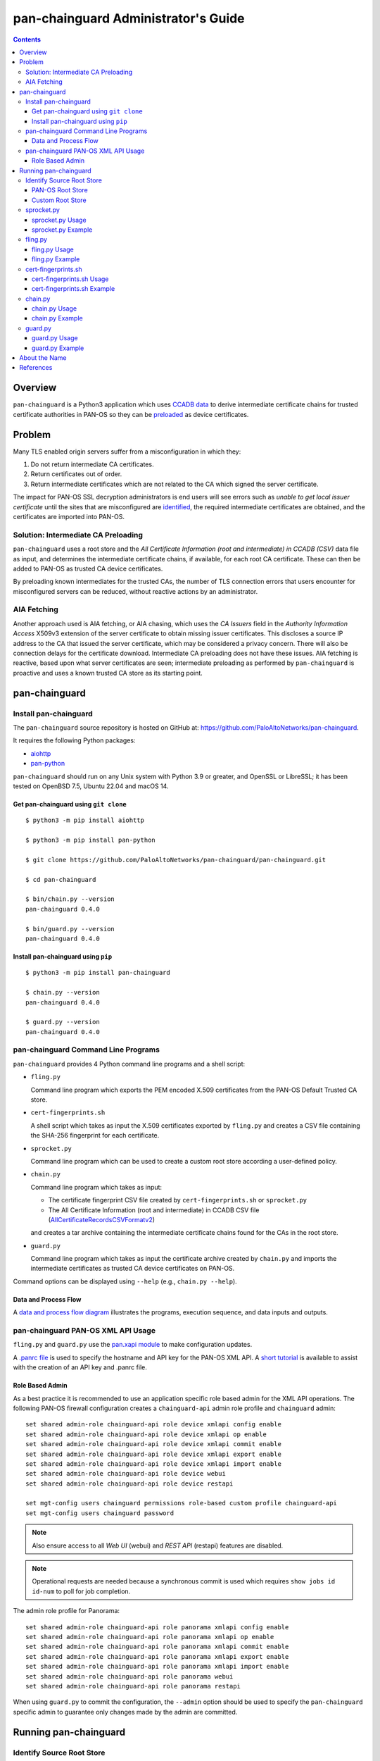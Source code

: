 ..
 Copyright (c) 2024 Palo Alto Networks, Inc.

 Permission to use, copy, modify, and distribute this software for any
 purpose with or without fee is hereby granted, provided that the above
 copyright notice and this permission notice appear in all copies.

 THE SOFTWARE IS PROVIDED "AS IS" AND THE AUTHOR DISCLAIMS ALL WARRANTIES
 WITH REGARD TO THIS SOFTWARE INCLUDING ALL IMPLIED WARRANTIES OF
 MERCHANTABILITY AND FITNESS. IN NO EVENT SHALL THE AUTHOR BE LIABLE FOR
 ANY SPECIAL, DIRECT, INDIRECT, OR CONSEQUENTIAL DAMAGES OR ANY DAMAGES
 WHATSOEVER RESULTING FROM LOSS OF USE, DATA OR PROFITS, WHETHER IN AN
 ACTION OF CONTRACT, NEGLIGENCE OR OTHER TORTIOUS ACTION, ARISING OUT OF
 OR IN CONNECTION WITH THE USE OR PERFORMANCE OF THIS SOFTWARE.

pan-chainguard Administrator's Guide
====================================

.. contents::

Overview
--------

``pan-chainguard`` is a Python3 application which uses
`CCADB data
<https://www.ccadb.org/resources>`_
to derive intermediate certificate chains for trusted
certificate authorities in PAN-OS so they can be
`preloaded
<https://wiki.mozilla.org/Security/CryptoEngineering/Intermediate_Preloading>`_
as device certificates.

Problem
-------

Many TLS enabled origin servers suffer from a misconfiguration in
which they:

#. Do not return intermediate CA certificates.
#. Return certificates out of order.
#. Return intermediate certificates which are not related to the CA
   which signed the server certificate.

The impact for PAN-OS SSL decryption administrators is end users will
see errors such as *unable to get local issuer certificate* until the
sites that are misconfigured are
`identified
<https://docs.paloaltonetworks.com/pan-os/11-1/pan-os-admin/decryption/troubleshoot-and-monitor-decryption/decryption-logs/repair-incomplete-certificate-chains>`_,
the required intermediate certificates are obtained, and the
certificates are imported into PAN-OS.

Solution: Intermediate CA Preloading
~~~~~~~~~~~~~~~~~~~~~~~~~~~~~~~~~~~~

``pan-chainguard`` uses a root store and the
*All Certificate Information (root and intermediate) in CCADB (CSV)*
data file as input, and determines the intermediate certificate
chains, if available, for each root CA certificate.  These can then be
added to PAN-OS as trusted CA device certificates.

By preloading known intermediates for the trusted CAs, the number of
TLS connection errors that users encounter for misconfigured servers
can be reduced, without reactive actions by an administrator.

AIA Fetching
~~~~~~~~~~~~

Another approach used is AIA fetching, or AIA chasing, which uses the
*CA Issuers* field in the *Authority Information Access* X509v3
extension of the server certificate to obtain missing issuer
certificates.  This discloses a source IP address to the CA that
issued the server certificate, which may be considered a privacy
concern.  There will also be connection delays for the certificate
download.  Intermediate CA preloading does not have these issues.  AIA
fetching is reactive, based upon what server certificates are seen;
intermediate preloading as performed by ``pan-chainguard`` is
proactive and uses a known trusted CA store as its starting point.

pan-chainguard
--------------

Install pan-chainguard
~~~~~~~~~~~~~~~~~~~~~~

The ``pan-chainguard`` source repository is hosted on GitHub at:
`https://github.com/PaloAltoNetworks/pan-chainguard
<https://github.com/PaloAltoNetworks/pan-chainguard>`_.

It requires the following Python packages:

+ `aiohttp <https://github.com/aio-libs/aiohttp>`_
+ `pan-python <https://github.com/kevinsteves/pan-python>`_

``pan-chainguard`` should run on any Unix system with Python 3.9 or
greater, and OpenSSL or LibreSSL; it has been tested on OpenBSD 7.5,
Ubuntu 22.04 and macOS 14.

Get pan-chainguard using ``git clone``
......................................

::

  $ python3 -m pip install aiohttp

  $ python3 -m pip install pan-python

  $ git clone https://github.com/PaloAltoNetworks/pan-chainguard/pan-chainguard.git

  $ cd pan-chainguard

  $ bin/chain.py --version
  pan-chainguard 0.4.0

  $ bin/guard.py --version
  pan-chainguard 0.4.0

Install pan-chainguard using ``pip``
....................................

::

  $ python3 -m pip install pan-chainguard

  $ chain.py --version
  pan-chainguard 0.4.0

  $ guard.py --version
  pan-chainguard 0.4.0

pan-chainguard Command Line Programs
~~~~~~~~~~~~~~~~~~~~~~~~~~~~~~~~~~~~

``pan-chainguard`` provides 4 Python command line programs and a shell
script:

- ``fling.py``

  Command line program which exports the PEM encoded X.509
  certificates from the PAN-OS Default Trusted CA store.

- ``cert-fingerprints.sh``

  A shell script which takes as input the X.509 certificates
  exported by ``fling.py`` and creates a CSV file containing
  the SHA-256 fingerprint for each certificate.

- ``sprocket.py``

  Command line program which can be used to create a custom root store
  according a user-defined policy.

- ``chain.py``

  Command line program which takes as input:

  + The certificate fingerprint CSV file created by
    ``cert-fingerprints.sh`` or ``sprocket.py``

  + The All Certificate Information (root and
    intermediate) in CCADB CSV file (`AllCertificateRecordsCSVFormatv2
    <https://www.ccadb.org/resources>`_)

  and creates a tar archive containing the intermediate certificate
  chains found for the CAs in the root store.

- ``guard.py``

  Command line program which takes as input the certificate archive
  created by ``chain.py`` and imports the intermediate certificates as
  trusted CA device certificates on PAN-OS.

Command options can be displayed using ``--help`` (e.g.,
``chain.py --help``).

Data and Process Flow
.....................

A `data and process flow diagram
<https://github.com/PaloAltoNetworks/pan-chainguard/blob/main/doc/links.md>`_
illustrates the programs, execution sequence, and data inputs and
outputs.

pan-chainguard PAN-OS XML API Usage
~~~~~~~~~~~~~~~~~~~~~~~~~~~~~~~~~~~

``fling.py`` and ``guard.py`` use the `pan.xapi module
<https://github.com/kevinsteves/pan-python/blob/master/doc/pan.xapi.rst>`_
to make configuration updates.

A `.panrc file
<https://github.com/kevinsteves/pan-python/blob/master/doc/panrc.rst>`_
is used to specify the hostname and API key for the PAN-OS XML API.
A `short tutorial
<http://api-lab.paloaltonetworks.com/keygen.html>`_ is available
to assist with the creation of an API key and .panrc file.

Role Based Admin
................

As a best practice it is recommended to use an application specific
role based admin for the XML API operations.  The following PAN-OS
firewall configuration creates a ``chainguard-api`` admin role profile
and ``chainguard`` admin::

   set shared admin-role chainguard-api role device xmlapi config enable
   set shared admin-role chainguard-api role device xmlapi op enable
   set shared admin-role chainguard-api role device xmlapi commit enable
   set shared admin-role chainguard-api role device xmlapi export enable
   set shared admin-role chainguard-api role device xmlapi import enable
   set shared admin-role chainguard-api role device webui
   set shared admin-role chainguard-api role device restapi

   set mgt-config users chainguard permissions role-based custom profile chainguard-api
   set mgt-config users chainguard password

.. note:: Also ensure access to all *Web UI* (webui) and *REST API*
          (restapi) features are disabled.

.. note:: Operational requests are needed because a synchronous commit
	  is used which requires ``show jobs id id-num`` to poll for
	  job completion.

The admin role profile for Panorama::

   set shared admin-role chainguard-api role panorama xmlapi config enable
   set shared admin-role chainguard-api role panorama xmlapi op enable
   set shared admin-role chainguard-api role panorama xmlapi commit enable
   set shared admin-role chainguard-api role panorama xmlapi export enable
   set shared admin-role chainguard-api role panorama xmlapi import enable
   set shared admin-role chainguard-api role panorama webui
   set shared admin-role chainguard-api role panorama restapi

When using ``guard.py`` to commit the configuration, the ``--admin``
option should be used to specify the ``pan-chainguard`` specific admin
to guarantee only changes made by the admin are committed.

Running pan-chainguard
----------------------

Identify Source Root Store
~~~~~~~~~~~~~~~~~~~~~~~~~~

``pan-chainguard`` can use a root store from PAN-OS or a custom
root store as input.

PAN-OS Root Store
.................

The PAN-OS root store (*Default Trusted Certificate Authorities*) is
updated as part of a PAN-OS major software releases; it is not
currently managed by content updates.

The root store was updated for PAN-OS 10.0, which was released in
July 2020.  All 10.x.x releases contain the same root store (10.0.x,
10.1.x and 10.2.x).

The root store was updated for PAN-OS 11.0, which was released in
November 2022.  All 11.x.x releases contain the same root store
(11.0.x, 11.1.x and 11.2.x).

To use a PAN-OS root store, run the ``fling.py`` program as described
below.

Custom Root Store
.................

You can create a custom root store, using one or more of the
major vendor root stores, which are managed by their CA certificate
program:

+ `Mozilla <https://wiki.mozilla.org/CA>`_
+ `Apple <https://www.apple.com/certificateauthority/ca_program.html>`_
+ `Microsoft <https://aka.ms/RootCert>`_
+ `Google Chrome <https://g.co/chrome/root-policy>`_

To use a custom root store, run the ``sprocket.py`` program as
described below.

sprocket.py
~~~~~~~~~~~

``sprocket.py`` is used to create a customised root store using the
following policy attributes:

#. Source vendor root store (one or more)

   + mozilla (default)
   + apple
   + microsoft
   + google

#. Set operation to use when combining multiple source sets

   + union - set of elements which are in any (default)
   + intersection - set of elements which are in all

#. `Derived Trust Bits <https://www.ccadb.org/cas/fields#formula-fields>`_
   field from CCADB

   + CLIENT_AUTHENTICATION
   + CODE_SIGNING
   + DOCUMENT_SIGNING
   + OCSP_SIGNING
   + SECURE_EMAIL
   + SERVER_AUTHENTICATION
   + TIME_STAMPING

The root store policy is specified as a JSON object; the default is:

::

   {
       "sources": ["mozilla"],
       "operation": "union",
       "trust_bits": []
   }

The following example can be used to specify a root store with
**mozilla** and **google** sources and trust bits of
**SERVER_AUTHENTICATION**:

::

   {
       "sources": ["mozilla", "google"],
       "operation": "union",
       "trust_bits": ["SERVER_AUTHENTICATION"]
   }

sprocket.py Usage
.................

::

   $ bin/sprocket.py --help
   usage: sprocket.py [options]

   create custom root store from CCADB

   options:
     -h, --help            show this help message and exit
     -c PATH, --ccadb PATH
                           CCADB AllCertificateRecordsCSVFormatv2 CSV path
     -f PATH, --fingerprints PATH
                           root store fingerprints CSV path
     --policy JSON         JSON policy object path or string
     --stats               print source stats
     --verbose             enable verbosity
     --debug {0,1,2,3}     enable debug
     --version             display version

sprocket.py Example
...................

The CCADB ``AllCertificateRecordsCSVFormatv2`` CSV file needs to be
downloaded before running ``sprocket.py``.

::

   $ pwd
   /home/ksteves/git/pan-chainguard

   $ cd tmp

   $ curl -sOJ  https://ccadb.my.salesforce-sites.com/ccadb/AllCertificateRecordsCSVFormatv2

   $ ls -lh AllCertificateRecordsReport.csv
   -rw-r--r--  1 ksteves  ksteves   7.1M Jul 14 10:39 AllCertificateRecordsReport.csv

   $ cd ..

   $ bin/sprocket.py --verbose --ccadb tmp/AllCertificateRecordsReport.csv \
   > --fingerprints tmp/cert-fingerprints2.csv
   policy: {'sources': ['mozilla'], 'operation': 'union', 'trust_bits': []}
   mozilla: 171 total certificates

fling.py
~~~~~~~~

Use ``fling.py`` to export a PAN-OS root store.

fling.py Usage
..............

::

   $ bin/fling.py --help
   usage: fling.py [options]

   export PAN-OS trusted CAs

   options:
     -h, --help          show this help message and exit
     --tag TAG, -t TAG   .panrc tagname
     --certs PATH        PAN-OS trusted CAs archive path (default: root-store.tgz)
     --xdebug {0,1,2,3}  pan.xapi debug
     --verbose           enable verbosity
     --debug {0,1,2,3}   enable debug
     --version           display version

fling.py Example
................

::

   $ pwd
   /home/ksteves/git/pan-chainguard

   $ mkdir -p tmp/root-store

   $ bin/fling.py --tag pa-460-chainguard --certs tmp/root-store/root-store.tgz
   Exported 293 PAN-OS trusted CAs to tmp/root-store/root-store.tgz

   $ cd tmp/root-store/
   $ tar xzf root-store.tgz
   $ ls -1 | head
   0001_Hellenic_Academic_and_Research_Institutions_RootCA_2011.cer
   0003_USERTrust_ECC_Certification_Authority.cer
   0004_CHAMBERS_OF_COMMERCE_ROOT_-_2016.cer
   0008_VRK_Gov._Root_CA.cer
   0012_Hellenic_Academic_and_Research_Institutions_RootCA_2015.cer
   0013_SZAFIR_ROOT_CA.cer
   0014_EE_Certification_Centre_Root_CA.cer
   0016_ePKI_Root_Certification_Authority.cer
   0017_thawte_Primary_Root_CA_-_G2.cer
   0019_GeoTrust_Universal_CA_2.cer

cert-fingerprints.sh
~~~~~~~~~~~~~~~~~~~~

Run ``cert-fingerprints.sh`` if you use ``fling.py`` to export the root
store from PAN-OS.

cert-fingerprints.sh Usage
..........................

::

   $ bin/cert-fingerprints.sh --help
   usage: cert-fingerprints.sh cert-directory

cert-fingerprints.sh Example
............................

::

   $ pwd
   /home/ksteves/git/pan-chainguard

   $ bin/cert-fingerprints.sh tmp/root-store > tmp/cert-fingerprints.csv

   $ head tmp/cert-fingerprints.csv
   "filename","sha256"
   "0001_Hellenic_Academic_and_Research_Institutions_RootCA_2011.cer","BC104F15A48BE709DCA542A7E1D4B9DF6F054527E802EAA92D595444258AFE71"
   "0003_USERTrust_ECC_Certification_Authority.cer","4FF460D54B9C86DABFBCFC5712E0400D2BED3FBC4D4FBDAA86E06ADCD2A9AD7A"
   "0004_CHAMBERS_OF_COMMERCE_ROOT_-_2016.cer","04F1BEC36951BC1454A904CE32890C5DA3CDE1356B7900F6E62DFA2041EBAD51"
   "0008_VRK_Gov._Root_CA.cer","F008733EC500DC498763CC9264C6FCEA40EC22000E927D053CE9C90BFA046CB2"
   "0012_Hellenic_Academic_and_Research_Institutions_RootCA_2015.cer","A040929A02CE53B4ACF4F2FFC6981CE4496F755E6D45FE0B2A692BCD52523F36"
   "0013_SZAFIR_ROOT_CA.cer","FABCF5197CDD7F458AC33832D3284021DB2425FD6BEA7A2E69B7486E8F51F9CC"
   "0014_EE_Certification_Centre_Root_CA.cer","3E84BA4342908516E77573C0992F0979CA084E4685681FF195CCBA8A229B8A76"
   "0016_ePKI_Root_Certification_Authority.cer","C0A6F4DC63A24BFDCF54EF2A6A082A0A72DE35803E2FF5FF527AE5D87206DFD5"
   "0017_thawte_Primary_Root_CA_-_G2.cer","A4310D50AF18A6447190372A86AFAF8B951FFB431D837F1E5688B45971ED1557"

chain.py
~~~~~~~~

chain.py Usage
..............

::

   $ bin/chain.py --help
   usage: chain.py [options]

   generate intermediate CAs to preload

   options:
     -h, --help            show this help message and exit
     -c PATH, --ccadb PATH
                           CCADB AllCertificateRecordsCSVFormatv2 CSV path
     -f PATH, --fingerprints PATH
                           root CAs fingerprints CSV path
     --certs PATH          certificate archive path (default: certificates.tgz)
     --roots               also download root CAs
     --verbose             enable verbosity
     --debug {0,1,2,3}     enable debug
     --version             display version

chain.py Example
................

The CCADB ``AllCertificateRecordsCSVFormatv2`` CSV file needs to be
downloaded before running ``chain.py``.  If you downloaded it previously
to run ``sprocket.py`` you do not need to download it again.

``chain.py`` is the most time consuming part of the process, because
it downloads all required intermediate certificates, and optionally
the root certificates, using the `crt.sh API <https://crt.sh/>`_,
which is slow.

``chain.py`` implements concurrent API requests using asyncio, however
the server throttles response times in addition to returning "429 Too
many requests" response status when too many concurrent requests are
performed.  Timeout, connection and response content errors have also
been observed, and when seen will be retried up to 4 times.

The intermediate certificate archive only needs to be created
periodically, and then can be used by ``guard.py`` to update
the certificates on multiple PAN-OS instances with the same major
version.

When using a custom root store, specify the ``--roots`` option to
also download the root CA certificates.

::

   $ pwd
   /home/ksteves/git/pan-chainguard

   $ cd tmp

   $ curl -sOJ  https://ccadb.my.salesforce-sites.com/ccadb/AllCertificateRecordsCSVFormatv2

   $ ls -lh AllCertificateRecordsReport.csv
   -rw-r--r--  1 ksteves  ksteves   7.1M Jul 14 10:39 AllCertificateRecordsReport.csv

   $ cd ..

   $ bin/chain.py --ccadb tmp/AllCertificateRecordsReport.csv --fingerprints tmp/cert-fingerprints.csv \
   > --certs tmp/certificates.tgz 2>tmp/stderr.txt
   20 invalid certificates found
   205 intermediate chains found for 273 root CAs
   All 205 certificate chains were downloaded successfully

   $ echo $?
   0

``chain.py`` exits with the following status codes:

===========  =========
Status Code  Condition
===========  =========
0            success, all certificates were downloaded
1            fatal error
2            error, some certificates were not downloaded
===========  =========

Review ``tmp/stderr.txt`` for warnings and errors.

The tar archive uses the following directory structure:

::

   PAN-OS root certificate name/
     root/
       certificate-SHA-256.crt
     intermediate/
       certificate-SHA-256.crt

For example:

::

   $ tar tzf tmp/certificates.tgz 0555_Certum_Trusted_Root_CA
   0555_Certum_Trusted_Root_CA/root/FE7696573855773E37A95E7AD4D9CC96C30157C15D31765BA9B15704E1AE78FD.crt
   0555_Certum_Trusted_Root_CA/intermediate/1C4EEA3A47ABD122568EAB547E06B52111F7F388662C246C8ECBE2660B9F26F1.crt

guard.py
~~~~~~~~

guard.py Usage
..............

::

   $ bin/guard.py --help
   usage: guard.py [options]

   preload intermediate CAs

   options:
     -h, --help           show this help message and exit
     --tag TAG, -t TAG    .panrc tagname
     --vsys VSYS          vsys name or number
     --template TEMPLATE  Panorama template
     --certs PATH         certificate archive path (default: certificates.tgz)
     --add                add intermediate certificates
     --add-roots          add root certificates
     --delete             delete previously added certificates
     --disable-trusted    disable all default trusted root CAs
     --enable-trusted     enable all default trusted root CAs
     --commit             commit configuration
     --admin ADMIN        commit admin
     --xdebug {0,1,2,3}   pan.xapi debug
     --verbose            enable verbosity
     --debug {0,1,2,3}    enable debug
     --version            display version

guard.py Example
................

``guard.py`` uses the certificate archive created by ``chain.py`` to
import the intermediate certificates, and optionally the root
certificates, as trusted CA device certificates on PAN-OS.  The .panrc
tagname can specify a Panorama, firewall or multi-vsys firewall.
``--vsys`` is used to specify the vsys for multi-vsys firewalls.
``--template`` is used to specify the Panorama template to update.
``--delete`` is used to delete previously added certificates and when
used with ``--add`` will perform an update of the existing
intermediate certificates.  ``--add-roots`` is used to add root
certificates from the archive, and when used with
``--disable-trusted`` replaces the PAN-OS root store with a custom
root store.

The device intermediate certificate names are constructed in a way
that they should be unique and not conflict with other certificate
names:

+ The length is 31 characters (the maximum length on Panorama)

+ Starts with:

  - PAN-OS root store: 4 digit PAN-OS root certificate sequence number
  - Custom root store: 4 digit sequence number 9001-9999

+ Followed by a single dash '-'

+ Followed by the first 26 characters of the uppercase hexadecimal
  certificate fingerprint

.. note:: Panorama support includes:

	  + import to Panorama device certificates
	  + import to Template shared device certificates
	  + commit to Panorama

::

   $ pwd
   /home/ksteves/git/pan-chainguard

   $ bin/guard.py --tag pa-460-chainguard --admin chainguard --vsys 2 --certs tmp/certificates.tgz \
   > --delete --add --commit
   201 certificates deleted
   201 intermediate certificates added
   commit: success

About the Name
--------------

``pan-chainguard`` is named after a bicycle chain guard.  This chain
guard serves to guard and protect against missing intermediate
certificate chains.  ``fling.py`` is named after anti-fling grease
used on chains.

References
----------

- `PAN-OS Repair Incomplete Certificate Chains
  <https://docs.paloaltonetworks.com/pan-os/11-1/pan-os-admin/decryption/troubleshoot-and-monitor-decryption/decryption-logs/repair-incomplete-certificate-chains>`_

- `pan-chainguard GitHub Repository
  <https://github.com/PaloAltoNetworks/pan-chainguard>`_

- `Common CA Database - Useful Resources
  <https://www.ccadb.org/resources>`_

- `pan-python
  <https://github.com/kevinsteves/pan-python>`_

- `Firefox Intermediate CA Preloading
  <https://wiki.mozilla.org/Security/CryptoEngineering/Intermediate_Preloading>`_

- `crt.sh API Usage
  <https://groups.google.com/g/crtsh/c/puZMuqBaWOE>`_
